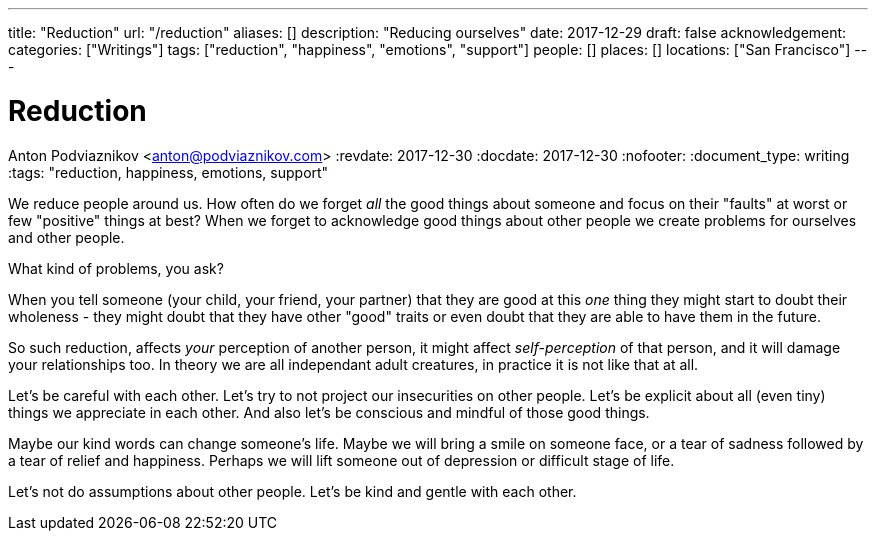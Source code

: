 ---
title: "Reduction"
url: "/reduction"
aliases: []
description: "Reducing ourselves"
date: 2017-12-29
draft: false
acknowledgement: 
categories: ["Writings"]
tags: ["reduction", "happiness", "emotions", "support"]
people: []
places: []
locations: ["San Francisco"]
---

= Reduction
Anton Podviaznikov <anton@podviaznikov.com>
:revdate: 2017-12-30
:docdate: 2017-12-30
:nofooter:
:document_type: writing
:tags: "reduction, happiness, emotions, support"

We reduce people around us.
How often do we forget _all_ the good things about someone and focus on their "faults" at worst or few "positive" things at best?
When we forget to acknowledge good things about other people we create problems for ourselves and other people.

What kind of problems, you ask?

When you tell someone (your child, your friend, your partner) that they are good at this _one_ thing they might start to 
doubt their wholeness - they might doubt that they have other "good" traits or even doubt that they are able to 
have them in the future.

So such reduction, affects _your_ perception of another person, 
it might affect _self-perception_ of that person, and it will damage your relationships too. 
In theory we are all independant adult creatures, in practice it is not like that at all.

Let's be careful with each other. Let's try to not project our insecurities on other people. 
Let's be explicit about all (even tiny) things we appreciate in each other. 
And also let's be conscious and mindful of those good things.

Maybe our kind words can change someone's life. 
Maybe we will bring a smile on someone face, or a tear of sadness followed by a tear of relief and happiness. 
Perhaps we will lift someone out of depression or difficult stage of life.

Let's not do assumptions about other people. Let's be kind and gentle with each other.
